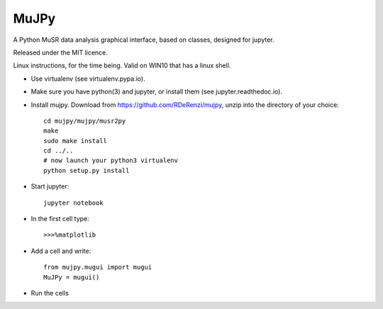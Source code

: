 *****
MuJPy
*****

A Python MuSR data analysis graphical interface, based on classes, designed for jupyter.

Released under the MIT licence.

Linux instructions, for the time being. 
Valid on WIN10 that has a linux shell.

* Use virtualenv (see virtualenv.pypa.io).
* Make sure you have python(3) and jupyter, or install them (see jupyter.readthedoc.io).
* Install mujpy. Download from https://github.com/RDeRenzi/mujpy, unzip into the directory of your choice::

   cd mujpy/mujpy/musr2py
   make
   sudo make install
   cd ../..
   # now launch your python3 virtualenv   
   python setup.py install

* Start jupyter::

   jupyter notebook

* In the first cell type::

  >>>%matplotlib

* Add a cell and write::

   from mujpy.mugui import mugui
   MuJPy = mugui()

* Run the cells
